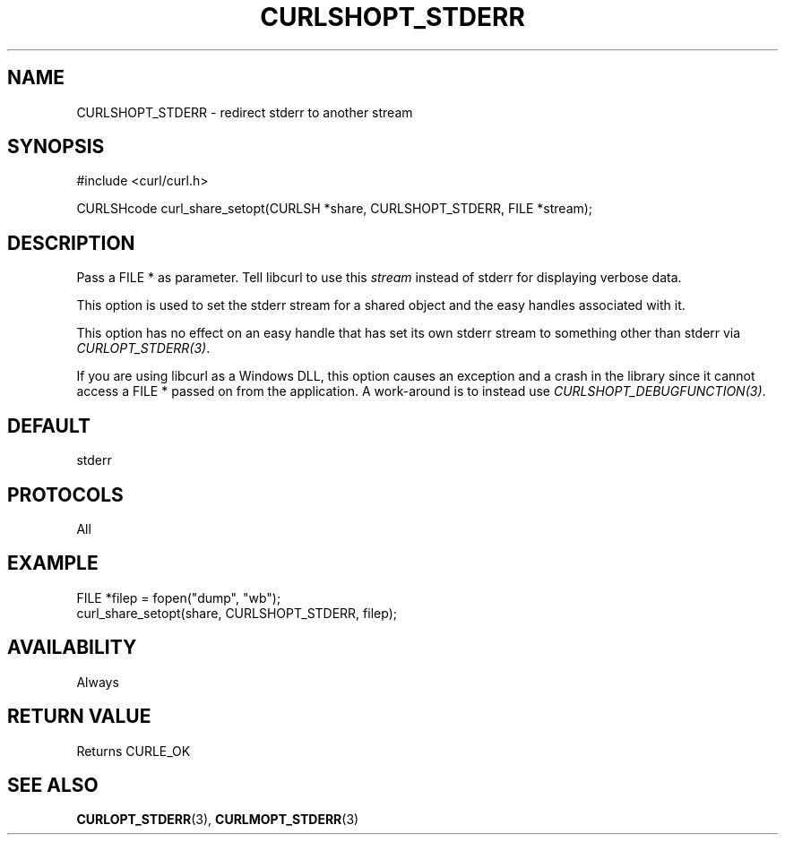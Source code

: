.\" **************************************************************************
.\" *                                  _   _ ____  _
.\" *  Project                     ___| | | |  _ \| |
.\" *                             / __| | | | |_) | |
.\" *                            | (__| |_| |  _ <| |___
.\" *                             \___|\___/|_| \_\_____|
.\" *
.\" * Copyright (C) Daniel Stenberg, <daniel@haxx.se>, et al.
.\" *
.\" * This software is licensed as described in the file COPYING, which
.\" * you should have received as part of this distribution. The terms
.\" * are also available at https://curl.se/docs/copyright.html.
.\" *
.\" * You may opt to use, copy, modify, merge, publish, distribute and/or sell
.\" * copies of the Software, and permit persons to whom the Software is
.\" * furnished to do so, under the terms of the COPYING file.
.\" *
.\" * This software is distributed on an "AS IS" basis, WITHOUT WARRANTY OF ANY
.\" * KIND, either express or implied.
.\" *
.\" * SPDX-License-Identifier: curl
.\" *
.\" **************************************************************************
.\"
.TH CURLSHOPT_STDERR 3 "17 Oct 2023" libcurl libcurl
.SH NAME
CURLSHOPT_STDERR \- redirect stderr to another stream
.SH SYNOPSIS
.nf
#include <curl/curl.h>

CURLSHcode curl_share_setopt(CURLSH *share, CURLSHOPT_STDERR, FILE *stream);
.fi
.SH DESCRIPTION
Pass a FILE * as parameter. Tell libcurl to use this \fIstream\fP instead of
stderr for displaying verbose data.

This option is used to set the stderr stream for a shared object and the easy
handles associated with it.

This option has no effect on an easy handle that has set its own stderr stream
to something other than stderr via \fICURLOPT_STDERR(3)\fP.

If you are using libcurl as a Windows DLL, this option causes an exception and
a crash in the library since it cannot access a FILE * passed on from the
application. A work-around is to instead use \fICURLSHOPT_DEBUGFUNCTION(3)\fP.
.SH DEFAULT
stderr
.SH PROTOCOLS
All
.SH EXAMPLE
.nf
FILE *filep = fopen("dump", "wb");
curl_share_setopt(share, CURLSHOPT_STDERR, filep);
.fi
.SH AVAILABILITY
Always
.SH RETURN VALUE
Returns CURLE_OK
.SH "SEE ALSO"
.BR CURLOPT_STDERR (3),
.BR CURLMOPT_STDERR (3)
